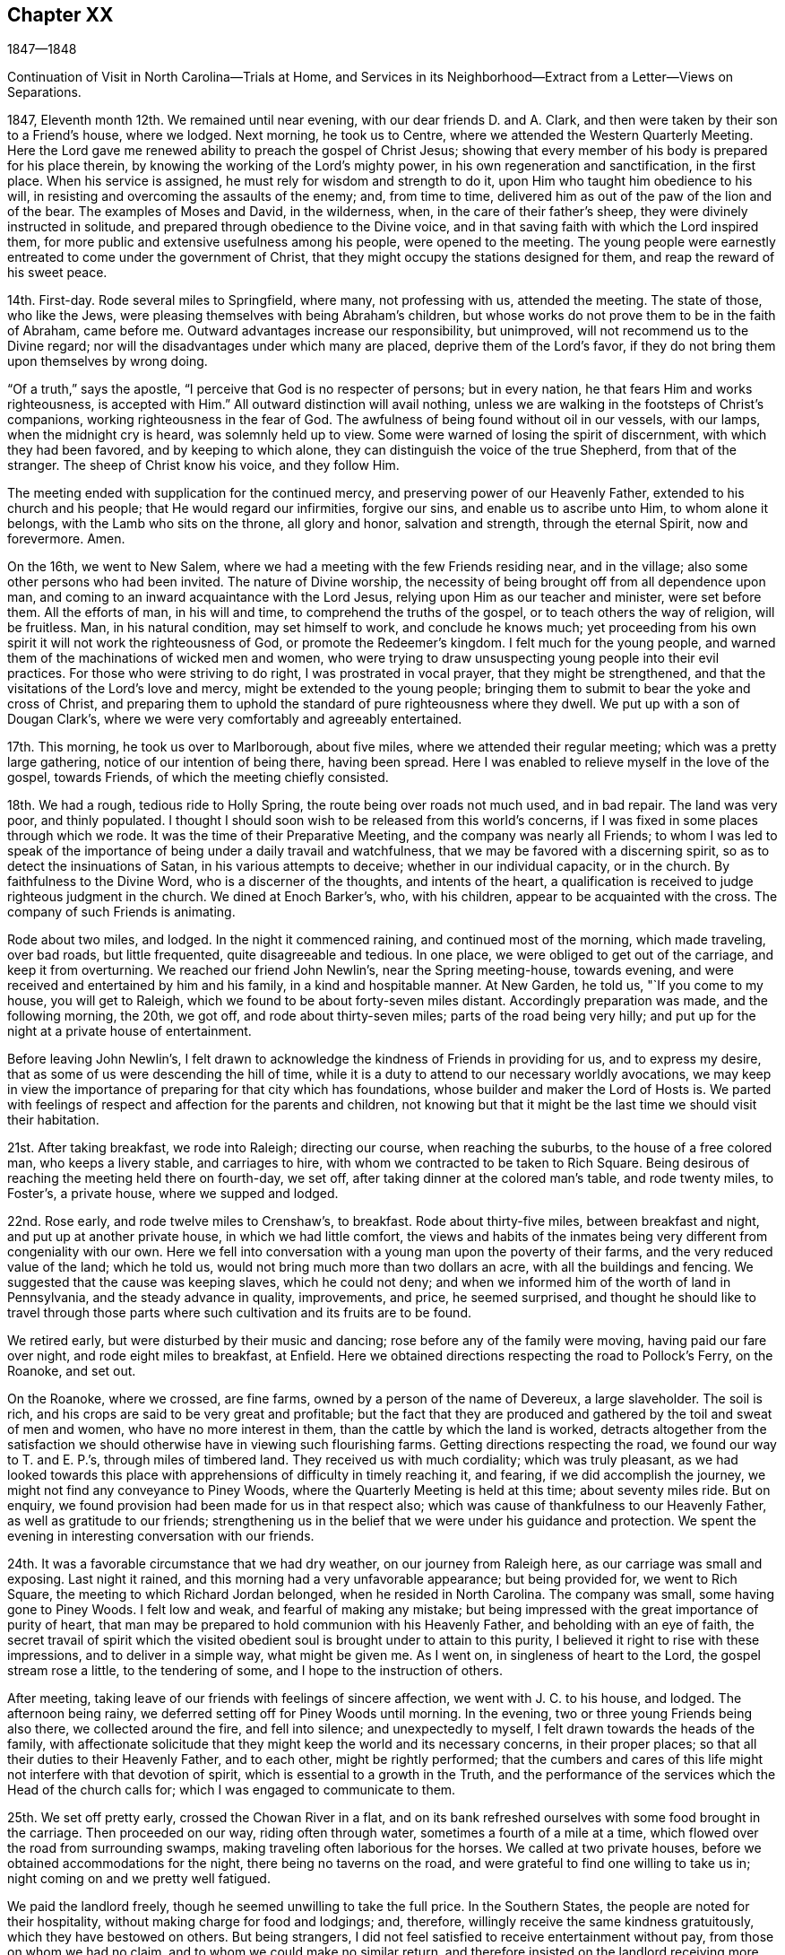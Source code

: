== Chapter XX

1847--1848

Continuation of Visit in North Carolina--Trials at Home,
and Services in its Neighborhood--Extract from a Letter--Views on Separations.

1847, Eleventh month 12th. We remained until near evening,
with our dear friends D. and A. Clark,
and then were taken by their son to a Friend`'s house, where we lodged.
Next morning, he took us to Centre, where we attended the Western Quarterly Meeting.
Here the Lord gave me renewed ability to preach the gospel of Christ Jesus;
showing that every member of his body is prepared for his place therein,
by knowing the working of the Lord`'s mighty power,
in his own regeneration and sanctification, in the first place.
When his service is assigned, he must rely for wisdom and strength to do it,
upon Him who taught him obedience to his will,
in resisting and overcoming the assaults of the enemy; and, from time to time,
delivered him as out of the paw of the lion and of the bear.
The examples of Moses and David, in the wilderness, when,
in the care of their father`'s sheep, they were divinely instructed in solitude,
and prepared through obedience to the Divine voice,
and in that saving faith with which the Lord inspired them,
for more public and extensive usefulness among his people, were opened to the meeting.
The young people were earnestly entreated to come under the government of Christ,
that they might occupy the stations designed for them,
and reap the reward of his sweet peace.

14th. First-day.
Rode several miles to Springfield, where many, not professing with us,
attended the meeting.
The state of those, who like the Jews,
were pleasing themselves with being Abraham`'s children,
but whose works do not prove them to be in the faith of Abraham, came before me.
Outward advantages increase our responsibility, but unimproved,
will not recommend us to the Divine regard;
nor will the disadvantages under which many are placed, deprive them of the Lord`'s favor,
if they do not bring them upon themselves by wrong doing.

"`Of a truth,`" says the apostle, "`I perceive that God is no respecter of persons;
but in every nation, he that fears Him and works righteousness, is accepted with Him.`"
All outward distinction will avail nothing,
unless we are walking in the footsteps of Christ`'s companions,
working righteousness in the fear of God.
The awfulness of being found without oil in our vessels, with our lamps,
when the midnight cry is heard, was solemnly held up to view.
Some were warned of losing the spirit of discernment, with which they had been favored,
and by keeping to which alone, they can distinguish the voice of the true Shepherd,
from that of the stranger.
The sheep of Christ know his voice, and they follow Him.

The meeting ended with supplication for the continued mercy,
and preserving power of our Heavenly Father, extended to his church and his people;
that He would regard our infirmities, forgive our sins,
and enable us to ascribe unto Him, to whom alone it belongs,
with the Lamb who sits on the throne, all glory and honor, salvation and strength,
through the eternal Spirit, now and forevermore.
Amen.

On the 16th, we went to New Salem,
where we had a meeting with the few Friends residing near, and in the village;
also some other persons who had been invited.
The nature of Divine worship,
the necessity of being brought off from all dependence upon man,
and coming to an inward acquaintance with the Lord Jesus,
relying upon Him as our teacher and minister, were set before them.
All the efforts of man, in his will and time, to comprehend the truths of the gospel,
or to teach others the way of religion, will be fruitless.
Man, in his natural condition, may set himself to work, and conclude he knows much;
yet proceeding from his own spirit it will not work the righteousness of God,
or promote the Redeemer`'s kingdom.
I felt much for the young people,
and warned them of the machinations of wicked men and women,
who were trying to draw unsuspecting young people into their evil practices.
For those who were striving to do right, I was prostrated in vocal prayer,
that they might be strengthened, and that the visitations of the Lord`'s love and mercy,
might be extended to the young people;
bringing them to submit to bear the yoke and cross of Christ,
and preparing them to uphold the standard of pure righteousness where they dwell.
We put up with a son of Dougan Clark`'s,
where we were very comfortably and agreeably entertained.

17th. This morning, he took us over to Marlborough, about five miles,
where we attended their regular meeting; which was a pretty large gathering,
notice of our intention of being there, having been spread.
Here I was enabled to relieve myself in the love of the gospel, towards Friends,
of which the meeting chiefly consisted.

18th. We had a rough, tedious ride to Holly Spring,
the route being over roads not much used, and in bad repair.
The land was very poor, and thinly populated.
I thought I should soon wish to be released from this world`'s concerns,
if I was fixed in some places through which we rode.
It was the time of their Preparative Meeting, and the company was nearly all Friends;
to whom I was led to speak of the importance of
being under a daily travail and watchfulness,
that we may be favored with a discerning spirit,
so as to detect the insinuations of Satan, in his various attempts to deceive;
whether in our individual capacity, or in the church.
By faithfulness to the Divine Word, who is a discerner of the thoughts,
and intents of the heart,
a qualification is received to judge righteous judgment in the church.
We dined at Enoch Barker`'s, who, with his children,
appear to be acquainted with the cross.
The company of such Friends is animating.

Rode about two miles, and lodged.
In the night it commenced raining, and continued most of the morning,
which made traveling, over bad roads, but little frequented,
quite disagreeable and tedious.
In one place, we were obliged to get out of the carriage, and keep it from overturning.
We reached our friend John Newlin`'s, near the Spring meeting-house, towards evening,
and were received and entertained by him and his family, in a kind and hospitable manner.
At New Garden, he told us, "`If you come to my house, you will get to Raleigh,
which we found to be about forty-seven miles distant.
Accordingly preparation was made, and the following morning, the 20th, we got off,
and rode about thirty-seven miles; parts of the road being very hilly;
and put up for the night at a private house of entertainment.

Before leaving John Newlin`'s,
I felt drawn to acknowledge the kindness of Friends in providing for us,
and to express my desire, that as some of us were descending the hill of time,
while it is a duty to attend to our necessary worldly avocations,
we may keep in view the importance of preparing for that city which has foundations,
whose builder and maker the Lord of Hosts is.
We parted with feelings of respect and affection for the parents and children,
not knowing but that it might be the last time we should visit their habitation.

21st. After taking breakfast, we rode into Raleigh; directing our course,
when reaching the suburbs, to the house of a free colored man, who keeps a livery stable,
and carriages to hire, with whom we contracted to be taken to Rich Square.
Being desirous of reaching the meeting held there on fourth-day, we set off,
after taking dinner at the colored man`'s table, and rode twenty miles, to Foster`'s,
a private house, where we supped and lodged.

22nd. Rose early, and rode twelve miles to Crenshaw`'s, to breakfast.
Rode about thirty-five miles, between breakfast and night,
and put up at another private house, in which we had little comfort,
the views and habits of the inmates being very different from congeniality with our own.
Here we fell into conversation with a young man upon the poverty of their farms,
and the very reduced value of the land; which he told us,
would not bring much more than two dollars an acre, with all the buildings and fencing.
We suggested that the cause was keeping slaves, which he could not deny;
and when we informed him of the worth of land in Pennsylvania,
and the steady advance in quality, improvements, and price, he seemed surprised,
and thought he should like to travel through those parts where
such cultivation and its fruits are to be found.

We retired early, but were disturbed by their music and dancing;
rose before any of the family were moving, having paid our fare over night,
and rode eight miles to breakfast, at Enfield.
Here we obtained directions respecting the road to Pollock`'s Ferry, on the Roanoke,
and set out.

On the Roanoke, where we crossed, are fine farms,
owned by a person of the name of Devereux, a large slaveholder.
The soil is rich, and his crops are said to be very great and profitable;
but the fact that they are produced and gathered by the toil and sweat of men and women,
who have no more interest in them, than the cattle by which the land is worked,
detracts altogether from the satisfaction we should
otherwise have in viewing such flourishing farms.
Getting directions respecting the road, we found our way to T. and E. P.`'s,
through miles of timbered land.
They received us with much cordiality; which was truly pleasant,
as we had looked towards this place with apprehensions
of difficulty in timely reaching it,
and fearing, if we did accomplish the journey,
we might not find any conveyance to Piney Woods,
where the Quarterly Meeting is held at this time; about seventy miles ride.
But on enquiry, we found provision had been made for us in that respect also;
which was cause of thankfulness to our Heavenly Father,
as well as gratitude to our friends;
strengthening us in the belief that we were under his guidance and protection.
We spent the evening in interesting conversation with our friends.

24th. It was a favorable circumstance that we had dry weather,
on our journey from Raleigh here, as our carriage was small and exposing.
Last night it rained, and this morning had a very unfavorable appearance;
but being provided for, we went to Rich Square,
the meeting to which Richard Jordan belonged, when he resided in North Carolina.
The company was small, some having gone to Piney Woods.
I felt low and weak, and fearful of making any mistake;
but being impressed with the great importance of purity of heart,
that man may be prepared to hold communion with his Heavenly Father,
and beholding with an eye of faith,
the secret travail of spirit which the visited obedient
soul is brought under to attain to this purity,
I believed it right to rise with these impressions, and to deliver in a simple way,
what might be given me.
As I went on, in singleness of heart to the Lord, the gospel stream rose a little,
to the tendering of some, and I hope to the instruction of others.

After meeting, taking leave of our friends with feelings of sincere affection,
we went with J. C. to his house, and lodged.
The afternoon being rainy, we deferred setting off for Piney Woods until morning.
In the evening, two or three young Friends being also there,
we collected around the fire, and fell into silence; and unexpectedly to myself,
I felt drawn towards the heads of the family,
with affectionate solicitude that they might keep the world and its necessary concerns,
in their proper places; so that all their duties to their Heavenly Father,
and to each other, might be rightly performed;
that the cumbers and cares of this life might not interfere with that devotion of spirit,
which is essential to a growth in the Truth,
and the performance of the services which the Head of the church calls for;
which I was engaged to communicate to them.

25th. We set off pretty early, crossed the Chowan River in a flat,
and on its bank refreshed ourselves with some food brought in the carriage.
Then proceeded on our way, riding often through water,
sometimes a fourth of a mile at a time,
which flowed over the road from surrounding swamps,
making traveling often laborious for the horses.
We called at two private houses, before we obtained accommodations for the night,
there being no taverns on the road, and were grateful to find one willing to take us in;
night coming on and we pretty well fatigued.

We paid the landlord freely, though he seemed unwilling to take the full price.
In the Southern States, the people are noted for their hospitality,
without making charge for food and lodgings; and, therefore,
willingly receive the same kindness gratuitously, which they have bestowed on others.
But being strangers, I did not feel satisfied to receive entertainment without pay,
from those on whom we had no claim, and to whom we could make no similar return,
and therefore insisted on the landlord receiving more than he proposed;
which was not adequate to the comforts of which we partook.

26th. One of the swamps being much filled with water, and the road being under repair,
by the erection of a bridge, we had to drive five miles further, to get to David White`'s;
whose residence we reached by half-past ten o`'clock.
We went to the Select Quarterly Meeting; in which the stream of Divine life seemed low,
and little was felt for communication.
Returned to David White`'s, and remained there till the following morning.

27th. The Quarterly Meeting was attended, during the first sitting,
by many persons not of our profession.
The necessity of being born again; of being converted and becoming as little children,
as inculcated by our blessed Lord, was brought before me;
and He who opens and hands out of his treasury to his disciples, things new and old,
was pleased, in his goodness and condescension, to enable me to preach his gospel,
in the demonstration of the Spirit and power.
I hoped his great name was exalted.

28th. I was at the first-day meeting,
which was a large collection of people of various characters and professions.
I endeavored to do what appeared to be my duty, but felt little comfort,
though I believe some Divine aid was extended, and some hearts contrited.
I strove to leave it all to the Lord, and bear my own burden.
Such dispensations of the sense of unprofitableness, are in wisdom;
and when properly borne, tend to humble,
and lead us to acknowledge that we are unprofitable servants;
and that if at any time we have done any good, it has been the Lord`'s work,
to whom all praise and dominion belong.

We rode twelve miles in the afternoon, to William Wilson`'s, where we lodged.
Rose early, and after taking some breakfast,
W+++.+++ Wilson kindly conveyed us in his carriage to Elizabeth City,
to meet the stage for Norfolk.
We barely secured our passage, so many were going.

We rode about forty-five miles to Portsmouth,
which we reached some little time before the Baltimore steamer crossed from Norfolk,
on board of which we took our passage.
It was rendered unpleasant by the improper
conduct and language of an intoxicated young man;
but I felt thankful we were permitted to land safely, in the morning;
the passage up the Chesapeake Bay being long, and the wind pretty strong ahead,
and the water sufficiently rough to cause sickness in some.
Breakfasted at the hotel, took seats in the Philadelphia car,
and arrived at our beloved homes in the afternoon;
thankful to be again united to our dear companions and children.

It is cause of gratitude to the God and Father of all our sure mercies,
to be preserved from danger and serious accident; and to believe that He provided for us,
and was our guide, so as to perform the work He assigned us to do.
May I be favored with his continual providence in my outward and spiritual concerns;
so as to be kept obedient to his will, and sanctified and fit for his use,
through the cleansing, quickening efficacy of his Divine Word in the heart,
unworthy as I am of the least of all his mercies; to whom, with his dear Son,
our Lord Jesus Christ, be ascribed all glory and honor, thanksgiving and praise,
world without end.
Amen.

1848, First month 11th. Soon after my return,
a young man who had been in my employ several years, left me,
to commence business for himself.
This made it necessary for me to confine myself much at my store.
I had several offers of assistants,
but could not feel easy in my own mind to employ any of them;
there being something in their appearance, and the feeling I had respecting them,
which deterred me from taking them.

Under these circumstances, I seemed, at times, let down to the bottom of the mountains;
there being little to console from without, and the spring much shut up within.
But I waded along, and the Lord gave me some tokens of his continued mercy,
and the word of command to tell it to others.
Some of our evening meetings were solid and encouraging.
In due time, the way satisfactorily opened to employ a person,
who served his apprenticeship in the same store I did.
His age and stability, and his knowledge of the business, made it easy for me to leave,
when necessarily absent, on appointments, or any religious engagement;
which I esteem a favor from the hand of my heavenly Caretaker and Protector.
It appeared to me there was an evidence in it of providential regard.

31st. I was brought low last week,
in consequence of a remark which I made applicable to another,
though not of great moment, yet inexpedient, at least for one in my station.
It renewed strong desires to be favored with more watchfulness,
and care over my words and actions; so that no offense may be given to Jew or Gentile,
nor the children turned aside from the right path.
What a blessing to be favored with a monitor in our own breast,
that swiftly condemns for wrong, or for an unguarded expression,
and by which we are led into fervent intercession, that we may not be left to ourselves,
nor suffered to lose the standing we may have, through mercy, attained in the Truth.
Yesterday morning (first-day,) it was a struggling time through the meeting,
with little obtained; but in the afternoon,
something of the communion of the Holy Spirit was granted;
by which faith and hope were renewed.
In the evening meeting, I felt constrained to revive the testimony of the prophet,
"`You will keep him in perfect peace whose mind is stayed on you,
because he trusts in you.`"
This peace surpasses everything in this world,
and is the gift of the Savior to his children.
If they keep faithful to Him, there will be seasons in which He will cause it to flow,
as a gentle stream, into their souls;
but if we do not experience it to be dispensed at times,
we may be assured that we are not in the right way of the Lord.
The meeting closed under a covering of solemnity.

Second month 1st. My wife and myself went to Germantown,
and attended Frankford Monthly Meeting held there.
We were both engaged in the ministry;
she in encouraging the tried and fearful ones to hold on their way,
keeping fast hold of the shield of faith, and not casting it away; for on Mount Gilboa,
where the shield of the mighty was vilely cast away,
David desired there might be neither dew, nor rain, nor fields of offering;
the language of consolation to the mourners flowed, to their comfort and strength.
I was engaged to warn some,
of the danger of suffering any temptation to draw them away from that travail of spirit,
which they had been brought under by the Shepherd of the sheep, in his early visitations,
lest they might part with their birthright for a mess of pottage.
If any man love anything more than Christ, he will not be worthy of Him.
"`If any man love the world, the love of the Father is not in Him.`"

5th. Was held our Select Quarterly Meeting.
There seemed to be some exercise that the ancient
simplicity might be maintained amongst us;
and some Friends thought there was an increased feeling of unity,
which it was pleasant to contemplate.

7th. The Quarterly Meeting for business was an unusually solid time.
My dear wife spoke in a clear, searching manner,
going to show that adversity is by the Lord set over against prosperity,
and we shall not escape it.
There was a great solemnity over the people, and when separated,
it continued in both meetings,
and a little ability was granted to search Jerusalem as with candles.

15th. My wife and my sister Hannah Rhoads,
having a draft to Shrewsbury and Rahway Quarterly Meeting, we left home this morning,
and arrived in Rahway, about seventy miles, in three hours and a half.
Our friends kindly met us at the depot, and conducted us to J. P.`'s.

16th. We were provided with a conveyance to Plainfield;
where we put up at the house of J. and M. S.; the latter a minister,
and a firm supporter of the ancient doctrines and testimonies of our religious Society.
Attended the Select Quarterly Meeting, in which we had some service.

17th. We were at the meeting for business.
In the first sitting, my wife and myself were called forth in the ministry of the gospel.
I have seldom felt more divinely helped than on this occasion.
There was a Baptist preacher, and a Methodist preacher at the meeting.
The universality of Divine grace, and the indispensable need of regeneration,
in order to be made full partakers of the mercy and forgiveness of God,
through Jesus Christ our Lord, so as to be thereby saved with an everlasting salvation,
were preached.
Friends expressed in the second meeting,
their satisfaction with our company and services; and, I believe,
some were brought into feelings of renewed tenderness.
It was an evidence of the Lord`'s merciful regard to us, poor, unworthy creatures,
in thus granting a little fresh ability to labor in his heritage.

22nd. This evening a person called at my store for a portion of medicine,
which I put up for her, charging her a small price for it;
she expressed some acknowledgment;
and then asked if I remembered a little girl
getting a prescription put up some time before,
which I gave her without charge.
I told her I did.
She then added,
the money the child brought to pay with was the
last half dollar that her mother possessed;
and when she found that you had not charged for the medicine,
she prayed for you all night, that the Lord would bless you.
From my first entering into business,
I have made it a practice to furnish poor people with medicine,
when satisfied they needed it; and though this was of little moment,
as regards the value bestowed, and in itself nothing new,
yet it was pleasant to think that I had the prayers of a poor,
distressed fellow creature.
"`Blessed is the man that considers the poor;
the Lord shall deliver him in time of trouble.`"
It is but little we can do; but it becomes the followers of a suffering,
yet victorious Savior, to live under the influence of his Spirit, who did so much for us;
and then He will teach us and lead us to feel for the suffering,
depressed condition of our fellow creatures, and to minister to their necessities,
as it is proper for us.

Last first-day and yesterday, the latter being our Monthly Meeting, I was much shut up;
feeling deeply exercised, at times,
on account of the present state of our religious Society.
Many are unwilling to keep under suffering, and with their loins girded,
to watch for the coming of the Master of the house;
whose house are we if we hold fast the beginning of our confidence firm unto the end;
waiting to see what He will order to be done, and then to act under his direction.
There is great danger in putting forth a hand unbidden,
to attempt to steady or to support the ark; both from doing an injury to the cause,
and bringing death upon ourselves; with the query,
"`Who has required this at your hand?`"

24th. To a letter which I wrote to a Friend about this time, I appended the following:
"`In the present unsettled state of our religious Society,
I am persuaded that the place of safety is individual watchfulness unto prayer;
that we may do nothing to create excitement,
by which any may be stirred up to do what will not make for peace,
and receive the Divine approbation.
John Woolman, I think, says, if the church gathers to the place of true prayer,
her habitation is safe.
In that condition alone,
can she be prepared to wait for and to receive the
direction of her all-wise and omnipotent Head.
And if we stand still, waiting for the salvation of God,
we shall have good ground to hope that He will take his cause into his own hand,
and carry the church through all its difficulties, to its further refinement,
and the praise and glory of his great name.
It is a great mistake to grow impatient under suffering; and in order to procure relief,
as we imagine, rush into any measure, incompatible with the order of the discipline.
If others do wrong, bear a righteous testimony against it;
and if it seem to avail nothing, then leave it and them to the Lord,
to do what seems to Him good.

27th. Our evening meetings closed for the season.
They have been mostly solid opportunities,
in which we have had cause to believe that the Master of all
rightly gathered assemblies has been present with us.
The gospel has been at times preached, tendering and solemnizing the hearts of many.
The young people have been especially desirous to have these meetings held,
and their deportment has been becoming the occasion.

May the blessing of the Shepherd of the sheep rest upon them;
bring them forward in their various allotments, to his praise, the comfort of the church,
and their everlasting salvation, is my sincere desire for them.

Third month 1st. At our mid-week meeting, we had several ministers from other parts,
who all kept silence.
My mind was favored with some lively feelings and openings on the
preciousness of keeping the faith and patience of the saints,
even when surrounded by darkness,
and there seems little to lead the truly baptized disciple to believe,
that Truth will gain the victory.
I kept from speaking, not knowing but it might go off,
and some others might be put forth; but when it was near time to close the meeting,
I was afraid to suppress what appeared to be the
putting forth of the Shepherd of the sheep,
and accordingly delivered upon the subject, what the Master gave me, as I believed,
to communicate;
showing that it was Christ alone who can clothe the soul with this faith and patience,
and through which He will make every faithful one victorious.
The same faith by which the holy ancients quenched the violence of fire,
stopped the mouths of lions, and out of weakness were made strong.

Through this faith, we shall be kept relying upon Christ in our lowest state of weakness,
and in his time witness Him to be to us the resurrection and the life.
So that from season to season, we shall be enabled to adopt the language of the apostle,
"`Thanks be to God who gives us the victory through our Lord Jesus Christ.`"
There was a covering of solemn silence spread over the meeting;
in which the tribulated seed rejoiced a little together, in spirit,
and I believe took a little fresh courage to hold on the way.

11th. This afternoon I went with my wife to Springfield;
and next morning attended their meeting, being first-day,
where we had the company of a large number of young men and young women,
most of whom are sober, exemplary Friends.

We attended their meeting on fifth-day;
in which it appeared right for me to labor in the love of the gospel,
to stir up the easy, lukewarm ones,
to a lively zeal on account of the work of their own salvation,
the present and eternal interests of their children, where they were entrusted with them,
and as they were prepared for it, to come under the weight of the ark of the testimonies.

Fifth month 24th. I thought there was a religious
weight over our Monthly Meeting this morning,
under which, desires were raised that we might be seasoned with salt;
experiencing every root of bitterness eradicated,
and put shoulder to shoulder in the Lord`'s work;
so that we might become a body more compacted together,
and be made to realize the blessings designed by being associated as a religions society.

28th. First-day.
This has been a season of poverty, and destitution of any lively,
quickening sense of the Master`'s presence.
Doubts and fears have spread over me,
whether the same degrees of Divine energy and power, will be again vouchsafed to us;
whether so many favors, slighted and neglected by many,
will not occasion the Lord to withhold his visitations very much from us.

Sixth month 1st. My wife and myself went, this morning, to Plymouth Monthly Meeting.
It seemed to be our place to encourage the devoted ones, and the visited young people,
to hold on, in the good old way, in which our fathers in the Truth walked.
The enemy is busy at work to draw us away from close watchfulness over our hearts,
and to persuade us that there is little or nothing in
our testimony to simplicity and self-denial,
and that continual exercise of spirit, in which the outgoings of the mind after ease,
is detected.
And when he has persuaded us that the gentle convictions of Divine Grace are imaginary,
or that it is not necessary to be so strict as our fathers were;
then the way will be opened to inculcate doctrines that our Society never believed; as,
that immediate revelation has ceased;
and thus the indispensable duty of waiting upon the Lord,
that we may hear and know his voice, and be instructed immediately,
as the sheep of Christ, and led along safely by Him, would be forsaken.
It is those who are giving heed to the manifestations of his Spirit in their hearts,
that will be prepared to make a right use of the Holy Scriptures.
These are not afraid to believe and to receive the testimony of the Holy Scriptures;
for they are redeemed from the penalties which they denounce against sin;
and they will be made partakers of the precious promises contained in them.
"`There is now no condemnation to them that are in Christ Jesus,
who walk not after the flesh, but after the spirit;
for the law of the spirit of life in Christ Jesus has
made them free from the law of sin and death.`"
We dined at the residence of our late friend Hannah Williams.

The calmness and sweetness of spirit we felt there,
was like the state of her mind in life, and which, we were informed,
was remarkably shown at the hour of death;
having nothing to do but to wait the coming of her Lord to take her to Himself;
whom she had served faithfully, with her loins girded and light burning;
being an example to the believers in watchfulness of spirit, and purity,
and circumspection in word and deportment.
She was a woman of excellent judgment;
being taught in the school of experience under the
discipline and instruction of her Divine Master.
As she was devoted to Him, and his blessed cause,
He endued her with a measure of his wisdom and strength,
by which she was enabled to discern between thing and thing; spirit and spirit;
and to stand firmly on Christ, the Rock, upon which faithful Friends have ever stood.

15th. My wife feeling her mind drawn to attend Haddonfield Quarterly Meeting,
held this time at Evesham, we were taken there by a friend.
A pretty large company assembled.
Ann Bishop spoke early.
My mind was arrested with the importance of keeping under
suffering for the sake of the blessed Master and his cause,
and for our own benefit and preservation.

The expression of the apostle was brought before me, "`For unto you it is given,
in the behalf of Christ, not only to believe in Him, but also to suffer for his sake.`"
It seemed to me, that inward suffering, in a state of close watchfulness,
was greatly needed; and that much loss would be sustained,
if we were to become a self-active, talking people; and not experience those humbling,
preparing baptisms into our own conditions, needed to fit us for usefulness,
and to bring us in sympathy with Christ who as the Seed,
is pressed down in the hearts of the people, by their worldly thoughts,
and desires after things of a perishing nature.

21st. Having concluded to spend a few weeks with our brother and sister Rhoads,
we shut up our house, and rode to their pleasant dwelling this afternoon,
about twelve miles from Philadelphia.

28th. In calling upon a Friend today,
I was much distressed in hearing him express the opinion,
that in the present divided feeling in our Society, a separation must take place;
because I believe the Head of the Church does
not design it should be split and scattered.
It appears to me to be a device of the enemy; and cannot take place,
unless Friends get off the right ground.
If we are willing to suffer for the Truth, and to wait the Lord`'s time,
we shall not only be benefited and deepened by the trials of our day,
but He will make away for the Society to rise above the workings of the cruel enemy,
and to exalt the precious testimonies He has called us
to bear before the nations of the earth;
in the purity and dignity of the gospel of Christ.

Oh the need there is for patient,
faithful suffering! being willing to go down to the bottom of Jordan,
and abide under the weight of deep concern for the ark,
and for the preservation of the people;
that they may not be scattered from under the wing of the Shepherd and Bishop of souls.

Seventh month 6th. At meeting (Springfield) today,
we were favored with the Master`'s presence, baptizing a number together by his Spirit;
in which a qualification was received to show the necessity of keeping upon the watch,
with our loins girded and lights burning, waiting for the coming of the Master,
so as to open to Him immediately.
Such will know Him to gird himself, cause them to sit down to meat, and serve them.
It was a tendering, uniting season with some; for which we were thankful.
Dined and took tea with our brother, Joseph Evans and his wife;
where we felt our spirits at ease, in sweet fellowship with them;
they being of those who are living in and under
the government and preserving power of Christ.

12th. Attended our own meeting,
which is much reduced by great numbers leaving the city during the warm season;
it was rather a barren time.
Returned to Springfield in the afternoon.

22nd. Went with my wife, and brother J. Rhoads and wife to Birmingham.

23rd. In the meeting at Birmingham,
I felt impelled to open the feelings which had come over me,
of the famished condition that some were in; yet acknowledging that in times of famine,
little benefit might arise from finding fault with one another.
Nevertheless, it was at times needful to remind some,
that if but a small proportion of the labor bestowed,
in laying up the meat that perishes,
was exerted to procure that which endures unto everlasting life,
which the Son of man will give, for Him has God the Father sealed,
professing christians would be in a different condition from what they now are.
Our Savior declared, that "`Except you eat the flesh of the Son of man,
and drink his blood, you have no life in you;`" and if there is no life in us,
we must be dead; in which state, a profession of religion will avail nothing.
It is those who are grafted into Christ, and abide in Him,
that partake of the Divine life and virtue which is in Him;
these eat of his flesh and drink his blood.
But if those who have once been partakers of the good word of life,
and of the powers of the world to come,
through the blessed operations of Divine grace in their hearts,
by unwatchfulness and the influence of the things that perish,
have become like dead branches, they cannot bring forth fruit,
to the praise of the Great Husbandman.

It is our duty to provide for these tabernacles of clay,
as well as to labor for the bread and the water of life;
and the great matter is to keep those duties performed in their proper place.
The heavens are to be kept above the earth; and this true religion will enable us to do.
Many are very industrious in ploughing their fields, sowing, harrowing,
or in gathering in the crops with which a bounteous Creator has blessed them;
but how is it with the field or the vineyard of the heart?
Is the fallow ground there broken up,
and the plant of renown flourishing and bringing forth fruit?
Does that lively concern which they felt in the beginning of their christian pilgrimage,
to know the Divine will to prevail over all in them, day by day,
still warm and invigorate their souls to press on in the great work of salvation?
It is not once in grace, always in grace; for some are spoken of,
who had made shipwreck of faith, and of a good conscience; which they must once have had;
and others, who turned the grace of God into lasciviousness, must have felt its power,
or they could not be said thus to have fallen away from the grace received.

There were other things opened, under a feeling of my own weakness,
and frequent sense of destitution;
and with much brotherly tenderness towards those who
may have suffered worldly things to dim their vision.
My dear wife was enabled, under the spirit of supplication,
to plead with the Father of mercies, to renew the extendings of his love and mercy,
to those who, in days past,
knew his fire to descend and consume the sacrifice upon the altar of their hearts,
but which has become nearly smothered;
that He would be pleased to fan the spark yet left into a flame;
that so there may be a remnant preserved, and a band raised up in this place,
to stand for the cause of Christ, and the spreading of his kingdom.
